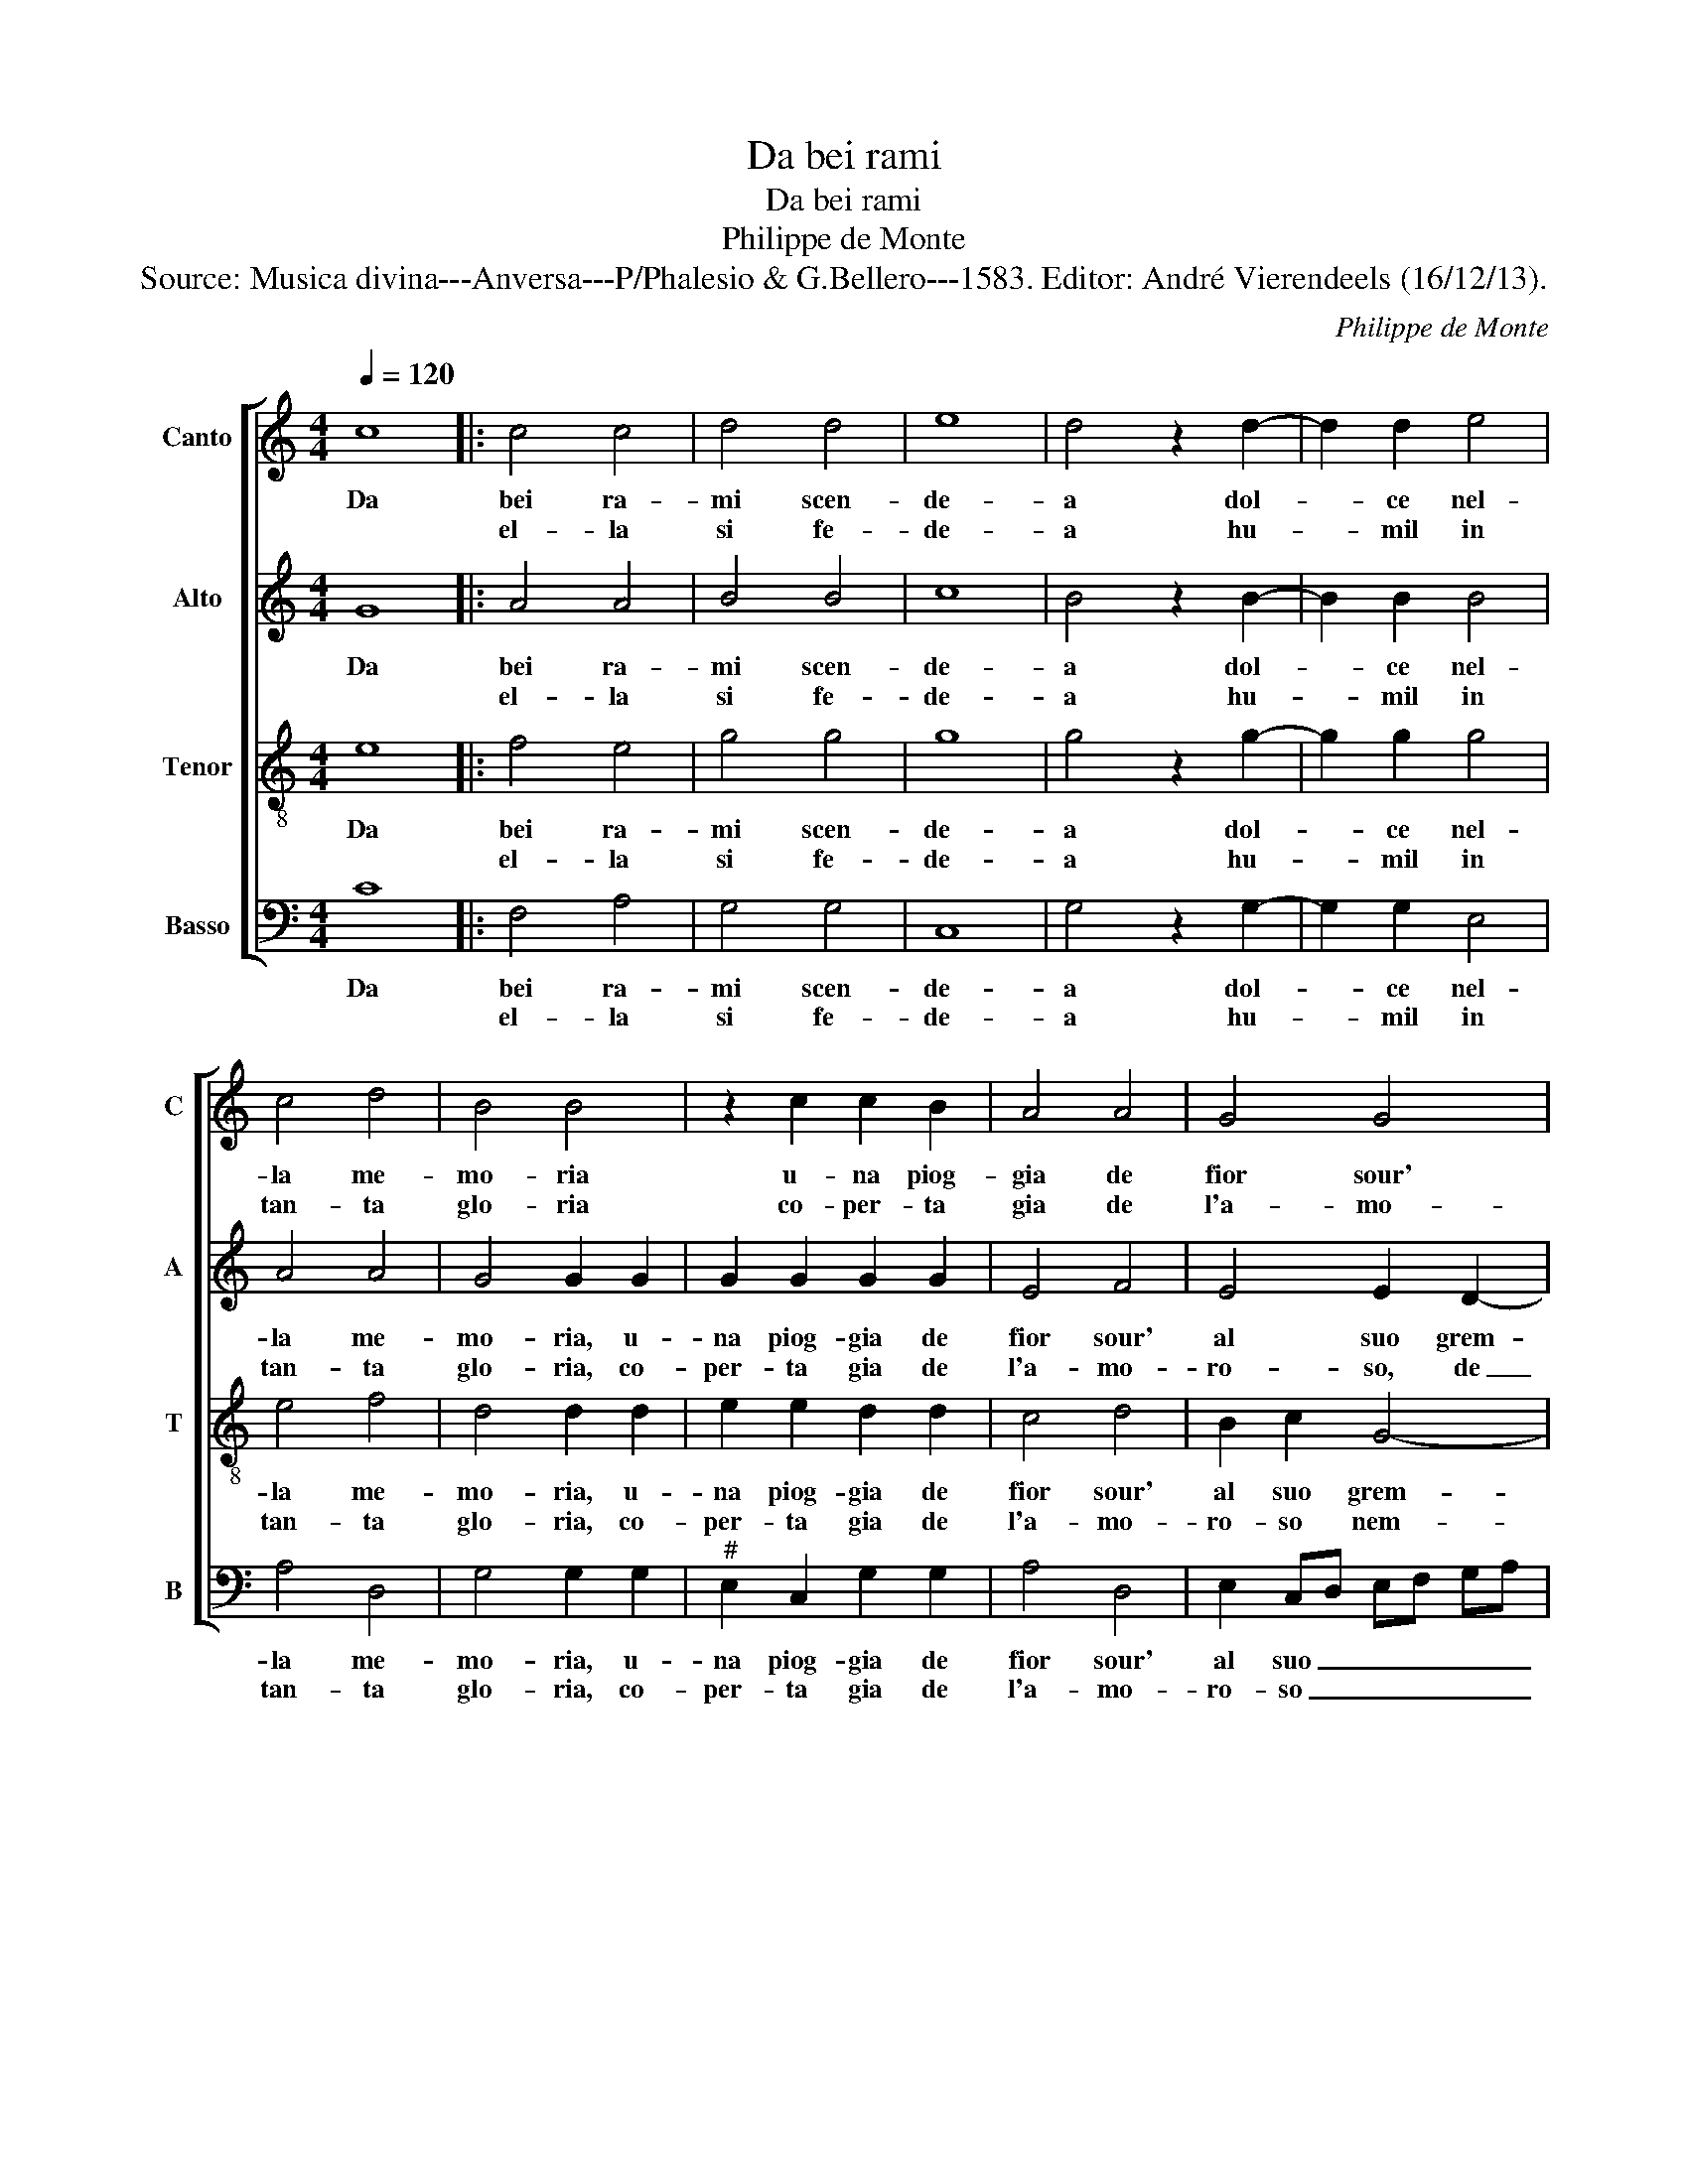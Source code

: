 X:1
T:Da bei rami
T:Da bei rami
T:Philippe de Monte
T:Source: Musica divina---Anversa---P/Phalesio & G.Bellero---1583. Editor: André Vierendeels (16/12/13).
C:Philippe de Monte
%%score [ 1 2 3 4 ]
L:1/8
Q:1/4=120
M:4/4
K:C
V:1 treble nm="Canto" snm="C"
V:2 treble nm="Alto" snm="A"
V:3 treble-8 nm="Tenor" snm="T"
V:4 bass nm="Basso" snm="B"
V:1
 c8 |: c4 c4 | d4 d4 | e8 | d4 z2 d2- | d2 d2 e4 | c4 d4 | B4 B4 | z2 c2 c2 B2 | A4 A4 | G4 G4 | %11
w: Da|bei ra-|mi scen-|de-|a dol-|* ce nel-|la me-|mo- ria|u- na piog-|gia de|fior sour'|
w: |el- la|si fe-|de-|a hu-|* mil in|tan- ta|glo- ria|co- per- ta|gia de|l'a- mo-|
 G3 F G2 A2- | AG G4 F2 | G8 |1 z4 c4 :|2 G8- || G8 | z4 z2 G2 | G4 G4 | F2 E2 D4 | C4 z2 C2 | %21
w: al _ _ suo|_ _ grem- *|bo,|et|bo,|_|qual|fior ca-|dea sul lem-|bo, qual|
w: ro- * * so|_ _ nem- *|bo,||||||||
 G4 G4 | A4 G4 | A3 B c4 | B4 z2 d2- | d2 e4 d2 | c4 A4 | B2 B2 z2 d2- | d2 e4 d2 | c4 A4 | %30
w: su le|trec- cie|bion- * *|de, ch'o-|* ro for-|bi- to'e|per- le e-|* ran quel|d'ia ve-|
w: |||||||||
 B2 B2 z2 G2 | G4 E4 | F4 G4 | A8 | D4 G4- | G2 G2 F4 | E3 D E2 F2- | F2 E4 D2 | E8 | z4 E4 | %40
w: der- le, qual|so po-|sa- va'in|ter-|ra e|_ qual su|l'on- * * *||de,|qual|
w: ||||||||||
 G4 A4 | G3 A B2 c2- | cB A3 G GF | A8 | z4 A4 | A4 B4 | c4 A4 | B8 | B8 | c8 | c8 | d6 c2 | %52
w: con un|va- * go'er- ro-||re,|gi-|ran- do|pa- rea|dir|qui|re-|gn'a-|mo- *|
w: ||||||||||||
 d4 e4- | e2 d2 c4- | c2 BA B4 | c8 | z4 c4 | d4 e4 | f4 d4 | e8 | e8 | d6 c2 | d4 e4- | %63
w: |||re,|gi-|ran- do|pa- rea|dir|qui|re- *||
w: |||||||||||
 e2 d2 c4- | c4 B4 | A8- | A8 | G8- | G8- | G8 |] %70
w: |* gn'a-|mo-||re,|_||
w: |||||||
V:2
 G8 |: A4 A4 | B4 B4 | c8 | B4 z2 B2- | B2 B2 B4 | A4 A4 | G4 G2 G2 | G2 G2 G2 G2 | E4 F4 | %10
w: Da|bei ra-|mi scen-|de-|a dol-|* ce nel-|la me-|mo- ria, u-|na piog- gia de|fior sour'|
w: |el- la|si fe-|de-|a hu-|* mil in|tan- ta|glo- ria, co-|per- ta gia de|l'a- mo-|
 E4 E2 D2- | D2 E4 F2 | G4 C4 | D8 |1 E4 z2 G2 :|2 D8 || E2 G2 G2 G2 | F2 E2 D4 | E2 E2 E2 D2 | %19
w: al suo grem-|* bo, sour'|al suo|grem-|bo, et|nem-|bo, qual fior ca-|dea sul lem-|bo, qual fior ca-|
w: ro- so, de|_ l'a- mo-|ro- so|nem-|bo *|||||
 D2 C4 B,2 | C2 E2 C2 C2 | E2 E2 D3 E | F2 F2 E2 E2 | F2 C2 CD EF | G4 z2 B2- | B2 c4 B2 | A4 F4 | %27
w: dea sul lem-|bo, qual su le|trec- cie bion- *|de, qual su le|trec- cie bion- * * *|de, ch'o-|* ro for-|bi- to'e|
w: ||||||||
 G2 G2 z2 B2- | B2 c4 B2 | A4 F4 | G2 G2 z2 E2 | E4 C4 | A,4 B,4 | C8 | B,4 C3 D | E2 C2 D4 | %36
w: per- le e-|* ran quel|di'a ve-|der- le, qual|so po-|sa- va'in|ter-|ra e _|qual su l'on-|
w: |||||||||
 G,4 z2 D2 | B,2 C4 B,A, | G,2 B,2 C2 B,2- | B,2 E4 C2 | D2 E4 D2 | E2 E2 D2 C2- | CD E2 F2 D2- | %43
w: de, e|qual su l'on _|de, qual con un|_ va- go'er-|ro- * *|re, qual con un|_ _ _ va- go'er|
w: |||||||
 D2 CB, C4 | D4 F4 | F2 A4 G2- | G2 FE F4 | G8 | G8 | G8 | A8 | B8- | B4 G4 | A8 | G8- | G8 | %56
w: _ _ _ ro-|re, gi-|ran- do pa-|* * * rea|dir|qui|re-|gn'a-|mo-|||re,|_|
w: |||||||||||||
 z4 G4 | B4 c4 | c4 B4 | c8 | c8 | B8- | B4 G4 | A4 F4 | G8 | E8 | F8- | F4 E4 | D8 | E8 |] %70
w: gi-|ran- do|pa- rea|dir|qui|re-|* gn'a-|mo- *|re,|qui|re-|* gn'a-|mo-|re.|
w: ||||||||||||||
V:3
 e8 |: f4 e4 | g4 g4 | g8 | g4 z2 g2- | g2 g2 g4 | e4 f4 | d4 d2 d2 | e2 e2 d2 d2 | c4 d4 | %10
w: Da|bei ra-|mi scen-|de-|a dol-|* ce nel-|la me-|mo- ria, u-|na piog- gia de|fior sour'|
w: |el- la|si fe-|de-|a hu-|* mil in|tan- ta|glo- ria, co-|per- ta gia de|l'a- mo-|
 B2 c2 G4- | G2 C2 z2 c2 | d2 e3 d c2- | c2 BA B4 |1 c4 z2 e2 :|2 c2 BA B4 || c2 e2 e2 d2 | %17
w: al suo grem-|* bo, al|suo grem- * *||bo, et|(nem)- * * *|bo, qual fior ca-|
w: ro- so nem-|* bo l'a-|mo- ro- so nem-||bo, *|||
 d2 c4 B2 | c2 c2 c2 G2 | _B2 c2 G4 | G2 G2 A4 | B2 c4 B2 | c2 d2 B2 c2- | c2 f2 e2 c2 | %24
w: dea sul lem-|bo, qual fior ca-|dea sul lem-|bo, qual su|le trec- cie|bion- * de, su|_ le trec- cie|
w: |||||||
 e2 d2 z2 g2- | g2 g4 g2 | e4 d4 | d2 d2 z2 g2- | g2 g4 g2 | e4 d4 | d2 d2 z2 c2 | c4 G2 A2- | %32
w: bion- de, ch'o-|* ro for-|bi- to'e|per- le e-|* ran quel|di'a ve-|der- le, qual|so po- sa-|
w: ||||||||
 AG FE D4 | E4 F4 | G2 d2 e3 d | cB c4 B2 | c4 A4 | G2 G2 A4 | B2 G2 A2 G2- | GA B2 c2 A2 | %40
w: |va'in ter-|ra, e qual _|_ _ su l'on-|de, e|qual su l'on-|de, qual con un|_ _ _ va- go'er-|
w: ||||||||
 B2 c4 BA | B2 B4 e2- | e2 A2 d3 e | f4 e4 | f4 d4 | c2 f2 d2 e2- | ed cB c4 | d8 | d8 | e8 | e8 | %51
w: ro- * * *|re, qual con|_ un va- *|go'er- ro-|re, gi-|ran- do pa- rea|_ _ _ _ _|dir|qui|re-|gn'a-|
w: |||||||||||
 g8 | g6 f2 | e4 f4 | d8 | c8 | z4 e4 | g4 g4 | a4 g4 | g4 g4 | g8 | g4 g4- | g2 f2 e2 d2 | c4 c4 | %64
w: mo-||||re,|gi-|ran- do|pa- rea|dir qui|re-|gn'a- mo-||re, qui|
w: |||||||||||||
 d4 e4- | e4 c4- | c4 d4- | d2 c2 c4- | c4 B4 | c8 |] %70
w: re- gn'a-|* mo-||||re.|
w: ||||||
V:4
 C8 |: F,4 A,4 | G,4 G,4 | C,8 | G,4 z2 G,2- | G,2 G,2 E,4 | A,4 D,4 | G,4 G,2 G,2 | %8
w: Da|bei ra-|mi scen-|de-|a dol-|* ce nel-|la me-|mo- ria, u-|
w: |el- la|si fe-|de-|a hu-|* mil in|tan- ta|glo- ria, co-|
"^#" E,2 C,2 G,2 G,2 | A,4 D,4 | E,2 C,D, E,F, G,A, | B,2 C4 A,2 | B,2 C2 A,4 | G,8 |1 %14
w: na piog- gia de|fior sour'|al suo _ _ _ _ _|_ grem- *|||
w: per- ta gia de|l'a- mo-|ro- so _ _ _ _ _|_ nem- *|||
 C,4 z2 C2 :|2 G,8 || C,2 C2 C2 G,2 |"^b" B,2 C2 G,4 | C,4 z4 | F,,,8 | C,4 F,2 F,2 | E,2 C,2 G,4 | %22
w: bo, et|(nem)-|bo, qual fior ca-|dea sul lem-|bo,||qual su le|trec- cie bion-|
w: bo, *||||||||
 F,2 D,2 E,2 C,2 | F,3 G, A,4 | G,4 z2 G,2- | G,2 C4 G,2 | A,4 D,4 | G,2 G,2 z2 G,2- | G,2 C4 G,2 | %29
w: de, qual su le|trec- cie bion-|de, ch'o-|* ro for-|bi- to'e|per- le e-|* ran quel|
w: |||||||
 A,4 D,4 | G,2 G,2 z2 C,2 | C,4 C,4 | D,4 B,,4 | A,,8 | G,,4 z2 C,2 | C,2 E,2 D,4 | C,6 D,2 | %37
w: di'a ve-|der- le, qual|so po-|sa- va'in|ter-|ra, e|quel su l'on-|de, e|
w: ||||||||
 E,2 E,2 F,4 | E,4 z2 E,2 | G,4 A,4 | G,2 E,2 F,4 | E,3 F, G,2 A,2- | A,2 C2 _B,4 | A,8 | %44
w: qual su l'on-|de, qual|con un|va- go'er- ro-||||
w: |||||||
 D,4 z2 D,2 | F,4 G,4 | A,4 A,4 | G,8 | G,8 | C8 | A,8 | G,6 A,2 | B,4 C4- | C4 F,4 | G,8 | C,8 | %56
w: re, gi-|ran- do|pa- rea|dir|qui|re-|gn'a|mo- *||||re,|
w: ||||||||||||
 z4 C4 | G,4 C4 | F,4 G,4 | C,8 | C,8 | G,6 A,2 | B,4 C4 | A,8 | G,4 G,4 | A,8 | F,8 | G,8- | G,8 | %69
w: gi-|ran- do|pa- rea|dir|qui|re- *|* gn'a-|mo-|re, qui|re-|gn'a-|mo-||
w: |||||||||||||
 C,8 |] %70
w: re.|
w: |

